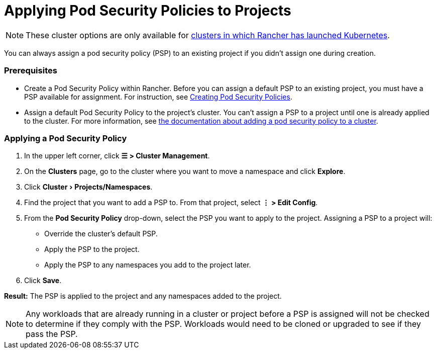 = Applying Pod Security Policies to Projects
:experimental:

[NOTE]
====

These cluster options are only available for xref:../../cluster-deployment/launch-kubernetes-with-rancher.adoc[clusters in which Rancher has launched Kubernetes].
====


You can always assign a pod security policy (PSP) to an existing project if you didn't assign one during creation.

=== Prerequisites

* Create a Pod Security Policy within Rancher. Before you can assign a default PSP to an existing project, you must have a PSP available for assignment. For instruction, see xref:../../security/psp/create.adoc[Creating Pod Security Policies].
* Assign a default Pod Security Policy to the project's cluster. You can't assign a PSP to a project until one is already applied to the cluster. For more information, see xref:../../security/psp/add.adoc[the documentation about adding a pod security policy to a cluster].

=== Applying a Pod Security Policy

. In the upper left corner, click *☰ > Cluster Management*.
. On the *Clusters* page, go to the cluster where you want to move a namespace and click *Explore*.
. Click menu:Cluster[Projects/Namespaces].
. Find the project that you want to add a PSP to. From that project, select *⋮ > Edit Config*.
. From the *Pod Security Policy* drop-down, select the PSP you want to apply to the project.
  Assigning a PSP to a project will:

* Override the cluster's default PSP.
* Apply the PSP to the project.
* Apply the PSP to any namespaces you add to the project later.

. Click *Save*.

*Result:* The PSP is applied to the project and any namespaces added to the project.

[NOTE]
====

Any workloads that are already running in a cluster or project before a PSP is assigned will not be checked to determine if they comply with the PSP. Workloads would need to be cloned or upgraded to see if they pass the PSP.
====

